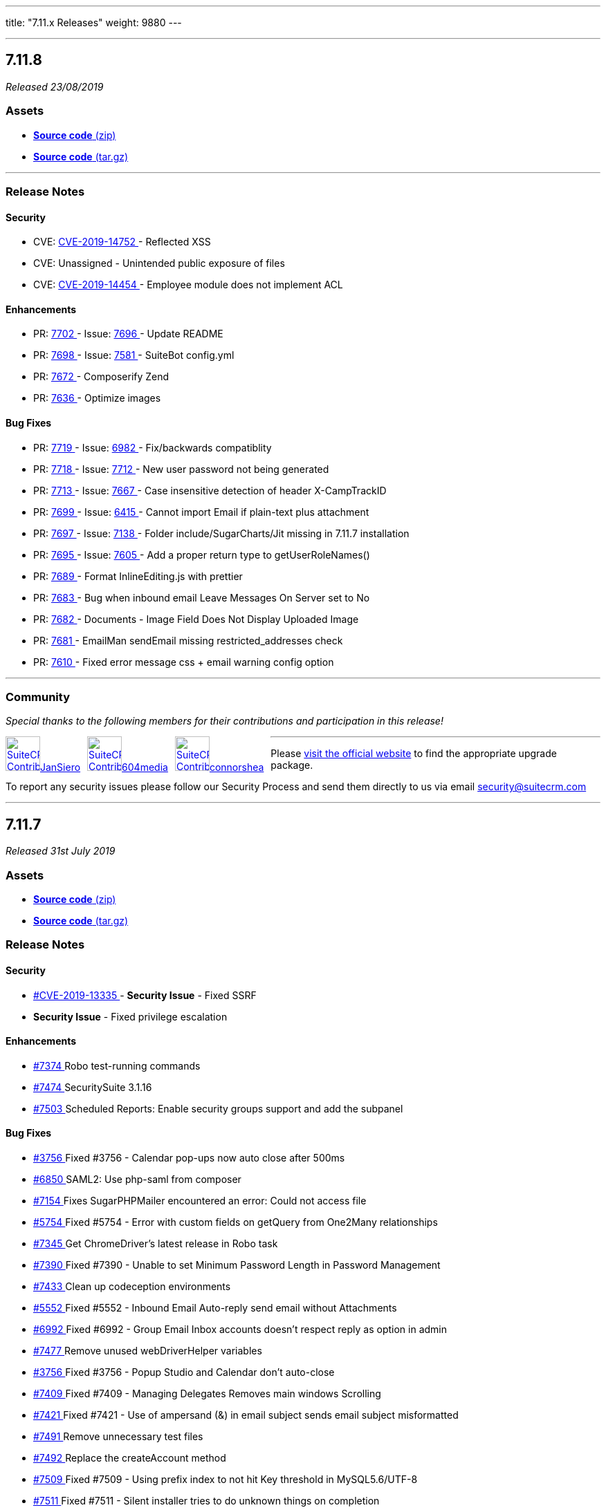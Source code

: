 ---
title: "7.11.x Releases"
weight: 9880
---

:toc:
:toc-title:
:toclevels: 1

:experimental:

'''
== 7.11.8

_Released 23/08/2019_

=== pass:[<i class="fa fa-files-o fa-1x"></i>] Assets

* https://github.com/salesagility/SuiteCRM/archive/v7.11.8.zip[*Source code* (zip)]
* https://github.com/salesagility/SuiteCRM/archive/v7.11.8.tar.gz[*Source code* (tar.gz)]

'''

===  pass:[<i class="fa fa-check fa-1x"></i>] Release Notes

==== pass:[<i class="fa fa-lock fa-1x"></i>] Security

* CVE: https://cve.mitre.org/cgi-bin/cvename.cgi?name=CVE-2019-14752[CVE-2019-14752 ] - Reflected XSS
* CVE: Unassigned - Unintended public exposure of files
* CVE: https://cve.mitre.org/cgi-bin/cvename.cgi?name=CVE-2019-14454[CVE-2019-14454 ] - Employee module does not implement ACL
[discrete]

==== pass:[<i class="fa fa-star-o fa-1x"></i>] Enhancements

* PR: https://github.com/salesagility/SuiteCRM/pull/7702[7702 ] - Issue: https://github.com/salesagility/SuiteCRM/issues/7696[7696 ] - Update README
* PR: https://github.com/salesagility/SuiteCRM/pull/7698[7698 ] - Issue: https://github.com/salesagility/SuiteCRM/issues/7581[7581 ] - SuiteBot config.yml
* PR: https://github.com/salesagility/SuiteCRM/pull/7672[7672 ] - Composerify Zend
* PR: https://github.com/salesagility/SuiteCRM/pull/7636[7636 ] - Optimize images
[discrete]

==== pass:[<i class="fa fa-bug fa-1x"></i>] Bug Fixes

* PR: https://github.com/salesagility/SuiteCRM/pull/7719[7719 ] - Issue: https://github.com/salesagility/SuiteCRM/issues/6982[6982 ] - Fix/backwards compatiblity
* PR: https://github.com/salesagility/SuiteCRM/pull/7718[7718 ] - Issue: https://github.com/salesagility/SuiteCRM/issues/7712[7712 ] - New user password not being generated
* PR: https://github.com/salesagility/SuiteCRM/pull/7713[7713 ] - Issue: https://github.com/salesagility/SuiteCRM/issues/7667[7667 ] - Case insensitive detection of header X-CampTrackID
* PR: https://github.com/salesagility/SuiteCRM/pull/7699[7699 ] - Issue: https://github.com/salesagility/SuiteCRM/issues/6415[6415 ] - Cannot import Email if plain-text plus attachment
* PR: https://github.com/salesagility/SuiteCRM/pull/7697[7697 ] - Issue: https://github.com/salesagility/SuiteCRM/issues/7138[7138 ] - Folder include/SugarCharts/Jit missing in 7.11.7 installation
* PR: https://github.com/salesagility/SuiteCRM/pull/7695[7695 ] - Issue: https://github.com/salesagility/SuiteCRM/issues/7605[7605 ] - Add a proper return type to getUserRoleNames()
* PR: https://github.com/salesagility/SuiteCRM/pull/7689[7689 ] - Format InlineEditing.js with prettier
* PR: https://github.com/salesagility/SuiteCRM/pull/7683[7683 ] - Bug when inbound email Leave Messages On Server set to No
* PR: https://github.com/salesagility/SuiteCRM/pull/7682[7682 ] - Documents - Image Field Does Not Display Uploaded Image
* PR: https://github.com/salesagility/SuiteCRM/pull/7681[7681 ] - EmailMan sendEmail missing restricted_addresses check
* PR: https://github.com/salesagility/SuiteCRM/pull/7610[7610 ] - Fixed error message css + email warning config option
[discrete]

'''
=== pass:[<i class="fa fa-heart fa-1x"></i>] Community

_Special thanks to the following members for their contributions and participation in this release!_

pass:[<div style="float:left; margin-right:10px;"><a href="https://github.com/JanSiero.png" data-featherlight="image"><img src="https://github.com/JanSiero.png" alt="SuiteCRM Contributor" style="margin:0px;" width="50" height="50"></a><a href="https://github.com/JanSiero" class="highlight">JanSiero</a></div>]

pass:[<div style="float:left; margin-right:10px;"><a href="https://github.com/604media.png" data-featherlight="image"><img src="https://github.com/604media.png" alt="SuiteCRM Contributor" style="margin:0px;" width="50" height="50"></a><a href="https://github.com/604media" class="highlight">604media</a></div>]

pass:[<div style="float:left; margin-right:10px;"><a href="https://github.com/connorshea.png" data-featherlight="image"><img src="https://github.com/connorshea.png" alt="SuiteCRM Contributor" style="margin:0px;" width="50" height="50"></a><a href="https://github.com/connorshea" class="highlight">connorshea</a></div>]

'''

Please https://suitecrm.com/download[visit the official website] to find the appropriate upgrade package.

To report any security issues please follow our Security Process and send them directly to us via email security@suitecrm.com

'''

== 7.11.7

_Released 31st July 2019_

=== pass:[<i class="fa fa-files-o fa-1x"></i>] Assets

* https://github.com/salesagility/SuiteCRM/archive/v7.11.7.zip[*Source code* (zip)]
* https://github.com/salesagility/SuiteCRM/archive/v7.11.7.tar.gz[*Source code* (tar.gz)]

===  pass:[<i class="fa fa-check fa-1x"></i>] Release Notes

==== pass:[<i class="fa fa-lock fa-1x"></i>] Security

[discrete]

* https://cve.mitre.org/cgi-bin/cvename.cgi?name=CVE-2019-13335[#CVE-2019-13335 ] - *Security Issue* - Fixed SSRF
* *Security Issue* - Fixed privilege escalation

==== pass:[<i class="fa fa-star-o fa-1x"></i>] Enhancements 

* https://github.com/salesagility/SuiteCRM/pull/7374[#7374 ] Robo test-running commands
* https://github.com/salesagility/SuiteCRM/pull/7474[#7474 ] SecuritySuite 3.1.16
* https://github.com/salesagility/SuiteCRM/pull/7503[#7503 ] Scheduled Reports: Enable security groups support and add the subpanel

==== pass:[<i class="fa fa-bug fa-1x"></i>] Bug Fixes

* https://github.com/salesagility/SuiteCRM/issues/3756[#3756 ] Fixed #3756 - Calendar pop-ups now auto close after 500ms
* https://github.com/salesagility/SuiteCRM/pull/6850[#6850 ] SAML2: Use php-saml from composer
* https://github.com/salesagility/SuiteCRM/pull/7154[#7154 ] Fixes SugarPHPMailer encountered an error: Could not access file
* https://github.com/salesagility/SuiteCRM/issues/5754[#5754 ] Fixed #5754 - Error with custom fields on getQuery from One2Many relationships
* https://github.com/salesagility/SuiteCRM/pull/7345[#7345 ] Get ChromeDriver's latest release in Robo task
* https://github.com/salesagility/SuiteCRM/issues/7390[#7390 ] Fixed #7390 - Unable to set Minimum Password Length in Password Management
* https://github.com/salesagility/SuiteCRM/pull/7433[#7433 ] Clean up codeception environments
* https://github.com/salesagility/SuiteCRM/issues/5552[#5552 ] Fixed #5552 - Inbound Email Auto-reply send email without Attachments
* https://github.com/salesagility/SuiteCRM/issues/6992[#6992 ] Fixed #6992 - Group Email Inbox accounts doesn't respect reply as option in admin
* https://github.com/salesagility/SuiteCRM/pull/7477[#7477 ] Remove unused webDriverHelper variables
* https://github.com/salesagility/SuiteCRM/issues/3756[#3756 ] Fixed #3756 - Popup Studio and Calendar don't auto-close
* https://github.com/salesagility/SuiteCRM/issues/7409[#7409 ] Fixed #7409 - Managing Delegates Removes main windows Scrolling
* https://github.com/salesagility/SuiteCRM/issues/7421[#7421 ] Fixed #7421 - Use of ampersand (&) in email subject sends email subject misformatted
* https://github.com/salesagility/SuiteCRM/pull/7491[#7491 ] Remove unnecessary test files
* https://github.com/salesagility/SuiteCRM/pull/7492[#7492 ] Replace the createAccount method
* https://github.com/salesagility/SuiteCRM/issues/7509[#7509 ] Fixed #7509 - Using prefix index to not hit Key threshold in MySQL5.6/UTF-8
* https://github.com/salesagility/SuiteCRM/issues/7511[#7511 ] Fixed #7511 - Silent installer tries to do unknown things on completion
* https://github.com/salesagility/SuiteCRM/issues/7467[#7467 ] Fixed #7467 - Survey entry-point broken in 7.11.5
* https://github.com/salesagility/SuiteCRM/issues/7267[#7267 ] Fixed #7267 - Database Failure after upgrading to Version 7.11.4
* https://github.com/salesagility/SuiteCRM/issues/7407[#7407 ] Fixed #7407 - "Users may send as themselves" broken - Invalid address: (punyEncode)
* https://github.com/salesagility/SuiteCRM/pull/7520[#7520 ] PSR-2
* https://github.com/salesagility/SuiteCRM/issues/6935[#6935 ] Fixed #6935 - Cookie path is not respected if globally set
* https://github.com/salesagility/SuiteCRM/issues/6470[#6470 ] Fixed #6470 - Email module: Inline image not shown in received/sent email
* https://github.com/salesagility/SuiteCRM/pull/7530[#7530 ] Fix missing function getAssignedEmailsCountForUsers
* https://github.com/salesagility/SuiteCRM/pull/7535[#7535 ] Misc automated testing improvements
* https://github.com/salesagility/SuiteCRM/pull/7536[#7536 ] Cleanup files created by acceptance tests between test runs
* https://github.com/salesagility/SuiteCRM/issues/7304[#7304 ] Fixed #7304 - ListView: Fix selection count for the "Select All" case
* https://github.com/salesagility/SuiteCRM/pull/7541[#7541 ] ListView: Fix the selection count when executing an action without any selection
* https://github.com/salesagility/SuiteCRM/pull/7542[#7542 ] ListView: Fix selection when switch from "select all" to "select page" 
* https://github.com/salesagility/SuiteCRM/pull/7550[#7550 ] SugarWidgetSubPanelEmailLink: Fix missing opt-in ticks after inline editing
* https://github.com/salesagility/SuiteCRM/pull/7553[#7553 ] sugar_3.js: Remove unused send_form_for_emails()
* https://github.com/salesagility/SuiteCRM/issues/7554[#7554 ] Fixed email attachment icon
* https://github.com/salesagility/SuiteCRM/issues/7284[#7284 ] Fixed #7284 - Top of dashlets being cut off by nav bar nd positioning of dashlet pop-up
* https://github.com/salesagility/SuiteCRM/pull/7561[#7561 ] Add a get_current_language() helper function
* https://github.com/salesagility/SuiteCRM/pull/7562[#7562 ] Fix/silent upgrade
* https://github.com/salesagility/SuiteCRM/issues/7547[#7547 ] Fixed #7547 - use correct login image on install.php
* https://github.com/salesagility/SuiteCRM/issues/5190[#5190 ] Fixed #5190 - Attachment in detail view of non imported email doesn't show
* https://github.com/salesagility/SuiteCRM/pull/7565[#7565 ] Add wait to HomeCest so it won't flake
* https://github.com/salesagility/SuiteCRM/issues/7567[#7567 ] Fixed #7567 - Missing Contracts from selection of Related to: field
* https://github.com/salesagility/SuiteCRM/issues/4881[#4881 ] Fixed #4881 - Detail view of no imported email is different as imported + missing time unit + attachments
* https://github.com/salesagility/SuiteCRM/issues/2464[#2464 ] Fixed #2464 - Logo upload function is not working
* https://github.com/salesagility/SuiteCRM/pull/7573[#7573 ] Remove sugar references
* https://github.com/salesagility/SuiteCRM/pull/7582[#7582 ] Fix codecov path
* https://github.com/salesagility/SuiteCRM/issues/7209[#7209 ] Fixed #7209 - Inline Edit alert Even if I dont make a change
* https://github.com/salesagility/SuiteCRM/pull/7588[#7588 ] Fix pagination button class
* https://github.com/salesagility/SuiteCRM/issues/7298[#7298 ] Fixed #7298 - Emails 'Bulk Action' is disabled after upgrade to 7.10.16
* https://github.com/salesagility/SuiteCRM/issues/7594[#7594 ] Fixed #7594 - Remove include/timezone/timezones.php
* https://github.com/salesagility/SuiteCRM/pull/7607[#7607 ] Remove lastView variables from tests
* https://github.com/salesagility/SuiteCRM/issues/7599[#7599 ] Fixed #7599 - Unwanted email generated in case creation & update
* https://github.com/salesagility/SuiteCRM/issues/7608[#7608 ] Fixed #7608 - A non-numeric value encountered at ListViewSubPanel.php
* https://github.com/salesagility/SuiteCRM/pull/7624[#7624 ] Fixed email settings "data error" 
* https://github.com/salesagility/SuiteCRM/issues/6996[#6996 ] Escaped strings issue, breaks "My favorites" filters and perhaps other things
* https://github.com/salesagility/SuiteCRM/pull/7639[#7639 ] Fixed DB failure with activities subpanel

=== pass:[<i class="fa fa-heart fa-1x"></i>] Community

_Special thanks to all members for their contributions and participation in this release!_

pass:[<div style="float:left; margin-right:10px;"><a href="https://github.com/connorshea.png" data-featherlight="image"><img src="https://github.com/connorshea.png" alt="SuiteCRM Contributor" style="margin:0px;" width="50" height="50"></a><a href="https://github.com/connorshea" class="highlight">connorshea</a></div>]

pass:[<div style="float:left;margin-right:10px;"><a href="https://github.com/lazka.png" data-featherlight="image"><img src="https://github.com/lazka.png" alt="SuiteCRM Contributor" style="margin:0px;" width="50" height="50"></a><a href="https://github.com/lazka" class="highlight">lazka</a></div>]

pass:[<div style="float:left;margin-right:10px;"><a href="https://github.com/604media.png" data-featherlight="image"><img src="https://github.com/604media.png" alt="SuiteCRM Contributor" style="margin:0px;" width="50" height="50"></a><a href="https://github.com/604media" class="highlight">604media</a></div>]

pass:[<div style="float:left;margin-right:10px;"><a href="https://github.com/marin-h.png" data-featherlight="image"><img src="https://github.com/marin-h.png" alt="SuiteCRM Contributor" style="margin:0px;" width="50" height="50"></a><a href="https://github.com/marin-h" class="highlight">marin-h</a></div>]

pass:[<div style="float:left;margin-right:10px;"><a href="https://github.com/gody01.png" data-featherlight="image"><img src="https://github.com/gody01.png" alt="SuiteCRM Contributor" style="margin:0px;" width="50" height="50"></a><a href="https://github.com/gody01" class="highlight">gody01</a></div>]

pass:[<div style="float:left;margin-right:10px;"><a href="https://github.com/Abuelodelanada.png" data-featherlight="image"><img src="https://github.com/Abuelodelanada.png" alt="SuiteCRM Contributor" style="margin:0px;" width="50" height="50"></a><a href="https://github.com/Abuelodelanada" class="highlight">Abuelodelanada</a></div>]

pass:[<div style="float:left;margin-right:10px;"><a href="https://github.com/eggsurplus.png" data-featherlight="image"><img src="https://github.com/eggsurplus.png" alt="SuiteCRM Contributor" style="margin:0px;" width="50" height="50"></a><a href="https://github.com/eggsurplus" class="highlight">eggsurplus</a></div>]

pass:[<div style="float:left;margin-right:10px;"><a href="https://github.com/sanchezfauste.png" data-featherlight="image"><img src="https://github.com/sanchezfauste.png" alt="SuiteCRM Contributor" style="margin:0px;" width="50" height="50"></a><a href="https://github.com/sanchezfauste" class="highlight">sanchezfauste</a></div>]

pass:[<div style="float:left;margin-right:10px;"><a href="https://github.com/adriangibanelbtactic.png" data-featherlight="image"><img src="https://github.com/adriangibanelbtactic.png" alt="SuiteCRM Contributor" style="margin:0px;" width="50" height="50"></a><a href="https://github.com/adriangibanelbtactic" class="highlight">adriangibanelbtactic</a></div>]

pass:[<div style="float:clear;margin-right:10px;"><a href="https://github.com/ebogaard.png" data-featherlight="image"><img src="https://github.com/ebogaard.png" alt="SuiteCRM Contributor" style="margin:0px;" width="50" height="50"></a><a href="https://github.com/ebogaard" class="highlight">ebogaard</a></div>]

'''

Please https://suitecrm.com/download[visit the official website] to find the appropriate upgrade.

To report any security issues please follow our Security Process and send them directly to us via email security@suitecrm.com


'''


== 7.11.6

_Released 1st July 2019_

=== Assets

* https://github.com/salesagility/SuiteCRM/archive/v7.11.6.zip[*Source code* (zip)]
* https://github.com/salesagility/SuiteCRM/archive/v7.11.6.tar.gz[*Source code* (tar.gz)]

=== Release Notes

=== Security

* https://github.com/salesagility/SuiteCRM/pull/7439[#7439 ] - Update password hash to use php password_hash by default.

[discrete]

==== Bug Fixes

* https://github.com/salesagility/SuiteCRM/issues/7455[#7455 ] Fixed #7455 - Keep Lead photo when converting to Contact.
* https://github.com/salesagility/SuiteCRM/issues/7249[#7249 ] Fixed #7249 - Admin user cannot edit another user's Mail Accounts.
* https://github.com/salesagility/SuiteCRM/issues/7156[#7156 ] Fixed #7156 - Slow SQL query in include/SugarFolders/SugarFolders.php causing slow emails interface in 7.10.x (and 7.11.x).
* https://github.com/salesagility/SuiteCRM/issues/7402[#7402 ] Fixed #7402 - Popup selects are broken.
* https://github.com/salesagility/SuiteCRM/issues/6866[#6866 ] Fixed #6866 - 7.10.12 Auto Import of Emails not working.
* https://github.com/salesagility/SuiteCRM/issues/3727[#3727 ] Fixed #3727 - IMAP server delete button on DetailView.
* https://github.com/salesagility/SuiteCRM/issues/7319[#7319 ] Fixed #7319 - Activity Stream dashlet "reply" function doesn't appear to do anything.
* https://github.com/salesagility/SuiteCRM/issues/4116[#4116 ] Fixed #4116 - Wrong error_1.csv with multiple imports.
* https://github.com/salesagility/SuiteCRM/issues/7393[#7393 ] Fixed #7393 - Displaying dropdown db value instead of dropdown label in group header in Reports module.
* https://github.com/salesagility/SuiteCRM/issues/7344[#7344 ] Fixed #7344 - Automated Testing improvements.
* https://github.com/salesagility/SuiteCRM/issues/7391[#7391 ] Fixed #7391 - DB Error on audit logging large multi select fields.
* https://github.com/salesagility/SuiteCRM/issues/7107[#7107 ] Fixed #7107 - SQL errors with sql_mode=STRICT_TRANS_TABLES
* https://github.com/salesagility/SuiteCRM/issues/7238[#7238 ] Fixed #7238 - Incorrect user_id saved in users_signatures table when admin updates a signature.
* https://github.com/salesagility/SuiteCRM/issues/7351[#7351 ] Fixed #7351 - Fields last_name and first_name in Users too short.
* https://github.com/salesagility/SuiteCRM/issues/7357[#7357 ] Fixed #7357 - Home module index page loading bad MySugar file location.
* https://github.com/salesagility/SuiteCRM/issues/6379[#6379 ] Fixed #6379 - Unable to GET deleted records through API.
* https://github.com/salesagility/SuiteCRM/issues/6343[#6343 ] Fixed #6343 - installer fails, if posix is not installed on linux systems.
* https://github.com/salesagility/SuiteCRM/issues/7234[#7234 ] Fixed #7234 - Get subpaneldefs.php from custom/modules/MODULE_NAME/metadata.
* https://github.com/salesagility/SuiteCRM/issues/6872[#6872 ] Fixed #6872 - Installation and upgrades files checksums not provided.
* https://github.com/salesagility/SuiteCRM/issues/5173[#5173 ] Fixed #5173 - Email inline editing does not work properly (ver. 7.10-RC-2).
* https://github.com/salesagility/SuiteCRM/issues/2049[#2049 ] Fixed #2049 - 7.7.2 - Calendar Activities are off by 1 day.
* https://github.com/salesagility/SuiteCRM/issues/6140[#6140 ] Fixed #6140 - Switch from league/url to league/uri due to deprecation.
* https://github.com/salesagility/SuiteCRM/issues/6445[#6445 ] Fixed #6445 - Campaigns Wizard - EMail Template "Assigned to" issue.
* https://github.com/salesagility/SuiteCRM/issues/7241[#7241 ] Fixed #7241 - Some files still use the DB global variable.
* https://github.com/salesagility/SuiteCRM/issues/6420[#6420 ] Fixed #6420 - Campaigns: Test-Emails sent out twice.
* https://github.com/salesagility/SuiteCRM/issues/5652[#5652 ] Fixed #5652 - Ending spaces in language strings.
* https://github.com/salesagility/SuiteCRM/issues/6915[#6915 ] Fixed #6915 - File OAuth2Tokens/metadata/editviewdefs.php is Missing.
* https://github.com/salesagility/SuiteCRM/issues/7183[#7183 ] Fixed #7183 - My Cases dashlet searchFields status default values are incorrect.
* https://github.com/salesagility/SuiteCRM/issues/7369[#7369 ] Fixed #7369 - Reports module doesn't have all all formats for displaying date.
* https://github.com/salesagility/SuiteCRM/issues/7370[#7370 ] Fixed #7370 - Reports module timezone date issue.
* https://github.com/salesagility/SuiteCRM/issues/7308[#7308 ] Fixed #7308 - Sub-Theme changes don't always update.
* https://github.com/salesagility/SuiteCRM/issues/6851[#6851 ] Fixed #6851 - The query fails while managing event delegates in MSSQL.
* https://github.com/salesagility/SuiteCRM/issues/6882[#6882 ] Fixed #6882 - Email Address Removed if email is forwarded using outlook.
* https://github.com/salesagility/SuiteCRM/pull/7206[#7206 ] - Add php-cs-fixer to composer.json as a dev dependency.
* https://github.com/salesagility/SuiteCRM/pull/7356[#7356 ] - Configurable elasticsearch host in acceptance test.
* https://github.com/salesagility/SuiteCRM/pull/4198[#4198 ] - fixing a recursion issue on reminders.
* https://github.com/salesagility/SuiteCRM/pull/7297[#7297 ] - Fixed the support forum link.
* https://github.com/salesagility/SuiteCRM/pull/7240[#7240 ] - EmailTemplates: Improve image url replacement.
* https://github.com/salesagility/SuiteCRM/pull/7341[#7341 ] - Fix zero padding issue with openssl decryption.
* https://github.com/salesagility/SuiteCRM/pull/7329[#7329 ] - StateChecker: Don't save hash debug traces.
* https://github.com/salesagility/SuiteCRM/pull/7253[#7253 ] - Fixed issue with undecoded subjects coming from Emails DetailView.
* https://github.com/salesagility/SuiteCRM/pull/7381[#7381 ] - tests: change the test config default date format to match the unit tests.
* https://github.com/salesagility/SuiteCRM/pull/7410[#7410 ] - StateChecker: disable save_traces by default.
* https://github.com/salesagility/SuiteCRM/pull/7418[#7418 ] - Remove repetitive instance URL visits from tests.
* https://github.com/salesagility/SuiteCRM/pull/7389[#7389 ] - Avoid caching incomplete beans in during SugarBean->fill_in_relationship_fields.
* https://github.com/salesagility/SuiteCRM/pull/7436[#7436 ] - Simplify the acceptance and install suite configs.
* https://github.com/salesagility/SuiteCRM/pull/7444[#7444 ] - IMAP StateSaver test fix
* https://github.com/salesagility/SuiteCRM/pull/7453[#7453 ] - Cache Composer files in Travis. (hotfix-7.10.x PR).
* https://github.com/salesagility/SuiteCRM/pull/7451[#7451 ] - Add composer validate job in Travis.
* https://github.com/salesagility/SuiteCRM/pull/7449[#7449 ] - Remove some incomplete tests and miscellaneous formatting fixes for the unit test suite
* https://github.com/salesagility/SuiteCRM/pull/7442[#7442 ] - Replace most instances of $I->wait(n) with waitForX.
* https://github.com/salesagility/SuiteCRM/pull/7437[#7437 ] - Remove wait from Codeception Travis env
* https://github.com/salesagility/SuiteCRM/pull/7452[#7452 ] - Disable stopOnFailure and stopOnError in PHPUnit config.

'''

Please https://suitecrm.com/download[visit the official website] to find the appropriate upgrade.

To report any security issues please follow our Security Process and send them directly to us via email security@suitecrm.com


'''

== 7.11.5

_Released 3rd June 2019_

=== Assets

* https://github.com/salesagility/SuiteCRM/archive/v7.11.5.zip[*Source code* (zip)]
* https://github.com/salesagility/SuiteCRM/archive/v7.11.5.tar.gz[*Source code* (tar.gz)]

=== Release Notes


==== Security
* https://cve.mitre.org/cgi-bin/cvename.cgi?name=CVE-2019-12601[#CVE-2019-12601 ] - *Security Issue* - Fix possible SQL Injection: InboundEmail.php
* https://cve.mitre.org/cgi-bin/cvename.cgi?name=CVE-2019-12600[#CVE-2019-12600 ] - *Security Issue* - Fix possible SQL Injection: reassignUserRecords.php
* https://cve.mitre.org/cgi-bin/cvename.cgi?name=CVE-2019-12598[#CVE-2019-12598 ] - *Security Issue* - Fix possible SQL injection
* https://cve.mitre.org/cgi-bin/cvename.cgi?name=CVE-2019-12599[#CVE-2019-12599 ] - *Security Issue* - Survey module: Inputs are not sanitized (security issue)

==== Bug Fixes
* https://github.com/salesagility/SuiteCRM/issues/6882[#6882 ] Fixed #6882 - Email Address Removed if email is forwarded using outlook.
* https://github.com/salesagility/SuiteCRM/issues/6851[#6851 ] Fixed #6851 - The query fails while managing event delegates in MSSQL.
* https://github.com/salesagility/SuiteCRM/issues/7133[#7133 ] Fixed #7133 - Changes in Studio do not make an override file.
* https://github.com/salesagility/SuiteCRM/issues/6445[#6445 ] Fixed #6445 - Campaigns Wizard - EMail Template "Assigned to" issue.
* https://github.com/salesagility/SuiteCRM/issues/7241[#7241 ] Fixed #7241 - Some files still use the DB global variable.
* https://github.com/salesagility/SuiteCRM/issues/7310[#7310 ] Fixed #7310 - 7.10.x-hotfix CI is failing.
* https://github.com/salesagility/SuiteCRM/issues/7174[#7174 ] Fixed #7174 - /Api/V8 needs the ability to return a list of modules.
* https://github.com/salesagility/SuiteCRM/issues/7175[#7175 ] Fixed #7175 - /Api/V8 needs the ability to a list of module's fields.
* https://github.com/salesagility/SuiteCRM/issues/6420[#6420 ] Fixed #6420 - Campaigns: Test-Emails sent out twice.
* https://github.com/salesagility/SuiteCRM/issues/5652[#5652 ] Fixed #5652 - Ending spaces in language strings.
* https://github.com/salesagility/SuiteCRM/issues/6915[#6915 ] Fixed #6915 - File OAuth2Tokens/metadata/editviewdefs.php is Missing.
* https://github.com/salesagility/SuiteCRM/issues/7250[#7250 ] Fixed #7250 - Notices in ListViews.
* https://github.com/salesagility/SuiteCRM/issues/7183[#7183 ] Fixed #7183 - My Cases dashlet searchFields status default values are incorrect.
* https://github.com/salesagility/SuiteCRM/issues/7288[#7288 ] Fixed #7288 - Field name in Campaigns is too short.
* https://github.com/salesagility/SuiteCRM/issues/7271[#7271 ] Fixed #7271 - Email Template selection in email module is not working for 7.10.16.
* https://github.com/salesagility/SuiteCRM/issues/7291[#7291 ] Fixed #7291 - Field name in ProspectLists is too short.
* https://github.com/salesagility/SuiteCRM/issues/7268[#7268 ] Fixed #7268 - Fatal Error with PHP7.3 with LoggerManager.php.
* https://github.com/salesagility/SuiteCRM/issues/6504[#6504 ] Fixed #6504 - Multiple bounce handling problems.
* https://github.com/salesagility/SuiteCRM/pull/7173[#7173 ] - Fix V8 API authorization header passing with apache+php-fpm.
* https://github.com/salesagility/SuiteCRM/pull/7263[#7263 ] - Travis due date fix.
* https://github.com/salesagility/SuiteCRM/pull/7273[#7273 ] - install.php: Syntax error upload logo.
* https://github.com/salesagility/SuiteCRM/pull/7290[#7290 ] - RFC: travis-ci: add a job for PHP 7.3.
* https://github.com/salesagility/SuiteCRM/pull/7297[#7297 ] - Fix support forum link.
* https://github.com/salesagility/SuiteCRM/pull/7240[#7240 ] - EmailTemplates: Improve image url replacement.
* https://github.com/salesagility/SuiteCRM/pull/4198[#4198 ] - fixing a recursion issue on reminders.


Please https://suitecrm.com/download[visit the official website] to find the appropriate upgrade.

To report any security issues please follow our Security Process and send them directly to us via email security@suitecrm.com

'''

== 7.11.4

_Released 30th April 2019_

=== Assets

* https://github.com/salesagility/SuiteCRM/archive/v7.11.4.zip[*Source code* (zip)]
* https://github.com/salesagility/SuiteCRM/archive/v7.11.4.tar.gz[*Source code* (tar.gz)]

=== Release Notes


==== Security
* *Security Issue* - Fixed SQL injection
* *Security Issue* - Fixed XSS vulnerability
* *Security Issue* - Fixed Oauth2 access control issue


==== Bug Fixes

* https://github.com/salesagility/SuiteCRM/issues/7188[#7188 ] Fixed #7188 -  ACL doesn't work on JSON API V8.
* https://github.com/salesagility/SuiteCRM/issues/6829[#6829 ] Fixed #6829 - Cache composer packages on Travis CI.
* https://github.com/salesagility/SuiteCRM/issues/6540[#6540 ] Fixed #6540 - [language] Hard coded messages in Elasticsearch.
* https://github.com/salesagility/SuiteCRM/issues/6126[#6126 ] Fixed #6126 - If field value contains single quote, on each save CRM will treat this field as a changed.
* https://github.com/salesagility/SuiteCRM/issues/5724[#5724 ] Fixed #5724 - Map Area - Import Option Fails : An Error has occurred.
* https://github.com/salesagility/SuiteCRM/issues/7221[#7221 ] Fixed #7221 - stdClass::$message_id undefinded for IMAP.
* https://github.com/salesagility/SuiteCRM/issues/7220[#7220 ] Fixed #7220 - Description/note fields in the contract line items formats the numeric values as currency.
* https://github.com/salesagility/SuiteCRM/issues/6480[#6480 ] Fixed #6480 - REST API - Prevent "Too few arguments to function SugarWebServiceImplv4" after API call.
* https://github.com/salesagility/SuiteCRM/issues/7080[#7080 ] Fixed #7080 - API returns wrong module string address for email addresses.
* https://github.com/salesagility/SuiteCRM/issues/7221[#7221 ] Fixed #7221 - stdClass::$message_id undefinded for IMAP.
* https://github.com/salesagility/SuiteCRM/issues/4661[#4661 ] Fixed #4661 - Ability to create / edit object's "Created By" "Date Created" using API.
* https://github.com/salesagility/SuiteCRM/issues/6483[#6483 ] Fixed #6483 - V8 API Doesn't popuplate created_by and modified_user_id.
* https://github.com/salesagility/SuiteCRM/issues/7188[#7188 ] Fixed #7188 - ACL doesn't work on JSON API V8.
* https://github.com/salesagility/SuiteCRM/issues/6480[#6480 ] Fixed #6480 - REST API - Prevent "Too few arguments to function SugarWebServiceImplv4" after API call.
* https://github.com/salesagility/SuiteCRM/issues/6483[#6483 ] Fixed #6483 - V8 API Doesn't popuplate created_by and modified_user_id.
* https://github.com/salesagility/SuiteCRM/issues/6864[#6864 ] Fixed #6864 - API - overzealous method visibility.
* https://github.com/salesagility/SuiteCRM/issues/6037[#6037 ] Fixed #6037 - AOR Reports - Issue with related records in reports.
* https://github.com/salesagility/SuiteCRM/issues/7162[#7162 ] Fixed #7162 - Popup select All records btn hidden in SuiteCRM 7.11.x.
* https://github.com/salesagility/SuiteCRM/issues/7166[#7166 ] Fixed #7166 -  Upgrad to 7.11.3 version email body is empty.
* https://github.com/salesagility/SuiteCRM/issues/5746[#5746 ] Fixed #5746 - Unable to order results descending on get_relationships API method .
* https://github.com/salesagility/SuiteCRM/issues/6455[#6455 ] Fixed #6455 - The V8 API does not allow filtering by custom fields.
* https://github.com/salesagility/SuiteCRM/issues/7189[#7189 ] Fixed #7189 - Fatal error when loading custom views.
* https://github.com/salesagility/SuiteCRM/issues/7207[#7207 ] Fixed #7207 - Get Menu.php from custom/modules/MODULE_NAME/.
* https://github.com/salesagility/SuiteCRM/issues/7095[#7095 ] Fixed #7095 - Api relationship links are missing the /Api and start with /V8 .
* https://github.com/salesagility/SuiteCRM/issues/6950[#6950 ] Fixed #6950 - We should have a way to add composer dependencies safe-upgrade.
* https://github.com/salesagility/SuiteCRM/issues/49[#49 ] Fixed #49 -  Support pthreads.
* https://github.com/salesagility/SuiteCRM/issues/6761[#6761 ] Fixed #6761 -  Api/V8 - Unable to Delete (unlink) relationships.
* https://github.com/salesagility/SuiteCRM/pull/48[#48 ] - Browser title not correct for custom modules.
* https://github.com/salesagility/SuiteCRM/pull/46[#46 ] - Spanish reminders added to notify template.
* https://github.com/salesagility/SuiteCRM/pull/7147[#7147 ] - Api - fix relate fields not populating on get_list.
* https://github.com/salesagility/SuiteCRM/pull/6744[#6744 ] - Fix emails losing confirmed opt-in when converting a lead to a contact.
* https://github.com/salesagility/SuiteCRM/pull/6680[#6680 ] - Change default view on template to avoid date created/modified issues.
* https://github.com/salesagility/SuiteCRM/pull/7214[#7214 ] - Fixed DeleteRelationshipParams typo.
* https://github.com/salesagility/SuiteCRM/pull/7213[#7213 ] - Fixed relationship links url.
* https://github.com/salesagility/SuiteCRM/pull/7229[#7229 ] - Remove hardcoded encryption key.
* https://github.com/salesagility/SuiteCRM/pull/7176[#7176 ] - Remove codecov patch status.
* https://github.com/salesagility/SuiteCRM/pull/7217[#7217 ] - Fix AOS_Product_Categories test name.

Users of ALL previous 7.11.x releases are advised to Upgrade to 7.11.4 as soon as possible.

Please https://suitecrm.com/download[visit the official website] to find the appropriate upgrade.
To report any security issues please follow our Security Process and send them directly to us via email security@suitecrm.com

== 7.11.3

_Released 28th Mar 2019_

=== Assets

* https://github.com/salesagility/SuiteCRM/archive/v7.11.3.zip[*Source code* (zip)]
* https://github.com/salesagility/SuiteCRM/archive/v7.11.3.tar.gz[*Source code* (tar.gz)]

=== Release Notes


==== Security
* https://cve.mitre.org/cgi-bin/cvename.cgi?name=CVE-2019-6506[#CVE-2019-6506 ]*Security Issue* - Fixed SQL injection


==== Enhancements

* https://github.com/salesagility/SuiteCRM/pull/6806[#6806 ] WYSIWYG Field type core contribution.
* https://github.com/salesagility/SuiteCRM/issues/6710[#6710 ] Performing an upgrade from the CLI.
* https://github.com/salesagility/SuiteCRM/pull/6823[#6823 ] UI change: Displaying proper popup of list of PDF Templates

==== Bug Fixes

* https://github.com/salesagility/SuiteCRM/pull/7101[#7101 ] Fix (little) v8 API for v7.10.10+
* https://github.com/salesagility/SuiteCRM/pull/7099[#7099 ] Fix/mssql folder support
* https://github.com/salesagility/SuiteCRM/pull/7091[#7091 ] Fix obscured milestone radio buttons in Project Templates
* https://github.com/salesagility/SuiteCRM/pull/7075[#7075 ] Fixed missing curly brace in SoapPortalUser.php.
* https://github.com/salesagility/SuiteCRM/issues/6921[#6921 ] Fixed #6921 - Verbose logs for popErrorLevel
* https://github.com/salesagility/SuiteCRM/pull/7049[#7049 ] Give cookie a default value to stop from throwing notices.
* https://github.com/salesagility/SuiteCRM/issues/6978[#6978 ] Fixed #6998 - cron.php fails because there is no check whether ElasticSearch is enabled
* https://github.com/salesagility/SuiteCRM/issues/6978[#6978 ] Fixed #6978 - Hosting company is blocking ports because of YamlRunnerTest.php
* https://github.com/salesagility/SuiteCRM/issues/6985[#6985 ] Fixed #6985 - Exception on Repair/Quick Repair and Rebuild
* https://github.com/salesagility/SuiteCRM/issues/6755[#6755 ] Fixed #6755 - Adding setFooter('{PAGENO}') to the PDF
* https://github.com/salesagility/SuiteCRM/pull/7044[#7044 ] Fixed Content-Type header missing in some cases for the getImage entry point.
* https://github.com/salesagility/SuiteCRM/pull/6733[#6733 ] Fixed - AOR Reports: Add a security groups subpanel.
* https://github.com/salesagility/SuiteCRM/pull/7034[#7034 ] Fixed - Removed sugar reference.
* https://github.com/salesagility/SuiteCRM/issues/6729[#6729 ] Fixed #6729 - Email Style Issue - Black screen.
* https://github.com/salesagility/SuiteCRM/pull/6822[#6822 ] Fixed - Now using secure cookies when appropriate.
* https://github.com/salesagility/SuiteCRM/issues/7084[#7084 ] Fixed #7084 - Fix Error in SearchForm2.php when having a function in field definition.
* https://github.com/salesagility/SuiteCRM/pull/7045[#7045 ] Fixed - EmailTemplates: Only show subpanels in the DetailView.
* https://github.com/salesagility/SuiteCRM/pull/7060[#7060 ] Fixed - warnings in log.
* https://github.com/salesagility/SuiteCRM/issues/7067[#7067 ] Fixed #7067 - InLine Date Edit bug - Call to a member function format() on boolean.
* https://github.com/salesagility/SuiteCRM/pull/7064[#7064 ] Fixed - Use the provided method to make sure the index exists.
* https://github.com/salesagility/SuiteCRM/issues/551[#551 ] Fixed #551 - add functionality to save new labels for relationships.
* https://github.com/salesagility/SuiteCRM/pull/6942[#6942 ] Fixed - issue with tab panel and quick create form.
* https://github.com/salesagility/SuiteCRM/issues/5497[#5497 ] Fixed #5497 - Reports: Hide inaccessible modules in the reports editor.
* https://github.com/salesagility/SuiteCRM/pull/7082[#7082 ] Fixed - EmailTemplates: Fix undefined property error when creating a new template.
* https://github.com/salesagility/SuiteCRM/pull/7035[#7035 ] Fixed - Increase minimum recommended memory to 64Mb (for 7.10.x).
* https://github.com/salesagility/SuiteCRM/issues/3592[#3592 ]  Fixed #3592 - Problems with quotations.
* https://github.com/salesagility/SuiteCRM/issues/675[#675 ] Fixed #675 - Suitecrm 7.3.2 Calendar entries are not displayed.
* https://github.com/salesagility/SuiteCRM/pull/7012[#7012 ] Fixed - Codecov threshold.
* https://github.com/salesagility/SuiteCRM/issues/6844[#6844 ] Fixed #6844 - Reduce travis output - DotReporter.
* https://github.com/salesagility/SuiteCRM/issues/6185[#6185 ] Fixed #6185 - Top menu mouse out does not close sub.
* https://github.com/salesagility/SuiteCRM/issues/5662[#5662 ] Fixed #5662 - EmailTemplate: Fix images URLs not being converted with mozaik.
* https://github.com/salesagility/SuiteCRM/pull/7043[#7043 ] Fixed - Random unittest error in SugarControllerTest.
* https://github.com/salesagility/SuiteCRM/pull/7041[#7041 ] Fixed - Any Phone search on Contacts module added missing field phone_home on SearchFields.
* https://github.com/salesagility/SuiteCRM/issues/7032[#7032 ] Fixed #7032 - Add setLevelMapping method.
* https://github.com/salesagility/SuiteCRM/pull/7004[#7004 ] Fixed - PDF templates from setting no value when 0.00 is entered.
* https://github.com/salesagility/SuiteCRM/pull/7008[#7008 ] Fixed - Remove Robofile.php + Update composer.lock.
* https://github.com/salesagility/SuiteCRM/pull/7021[#7021 ] Fixed - link to testing documentation. [ci-skip].
* https://github.com/salesagility/SuiteCRM/issues/5706[#5706 ] Fixed #5706 - 7.10.4 - Checkboxes are missing in downloaded PDF from Reports.
* https://github.com/salesagility/SuiteCRM/issues/2531[#2531 ] Fixed #2531 - 7.10.4 - Report Writer - Boolean Field will not export to CSV
* https://github.com/salesagility/SuiteCRM/issues/6936[#6936 ] Fixed #6936 - Global link Employees always reset list query.
* https://github.com/salesagility/SuiteCRM/pull/5985[#5985 ] Fixed - unified search "no results" page.
* https://github.com/salesagility/SuiteCRM/pull/6815[#6815 ] Fixed - unittests: Fixes for PHP 7.3.
* https://github.com/salesagility/SuiteCRM/issues/7051[#7051 ] Fixed #7051 - Changed a limit of 2.147.483 seconds for autoRefresh.
* https://github.com/salesagility/SuiteCRM/issues/7054[#7054 ] Fixed #7054 - Email body blank when sent as plaintext only.
* https://github.com/salesagility/SuiteCRM/issues/7025[#7025 ] Fixed #7025 - Sent date for emails in History View Summary is incorrect.
* https://github.com/salesagility/SuiteCRM/pull/6860[#6860 ] Fixed - Reports: Hides inaccessible modules in the reports editor.
* https://github.com/salesagility/SuiteCRM/issues/5967[#5967 ] Fixed #5967 - AOR Reports - incorrect calculation for date quarter periods.



'''

Users of ALL previous 7.11.x releases are advised to Upgrade to 7.11.3 as soon as possible.

Please https://suitecrm.com/download[visit the official website] to find the appropriate upgrade.

To report any security issues please follow our Security Process and send them directly to us via email security@suitecrm.com


'''

== 7.11.2


_Released 19th Feb 2019_

=== Assets

* https://github.com/salesagility/SuiteCRM/archive/v7.11.2.zip[*Source code* (zip)]
* https://github.com/salesagility/SuiteCRM/archive/v7.11.2.tar.gz[*Source code* (tar.gz)]

=== Release Notes



==== Enhancements

* https://github.com/salesagility/SuiteCRM/pull/6186[#6186] Feature/robo coding standards

==== Bug Fixes

* https://github.com/salesagility/SuiteCRM/issues/4361[#4361 ] Fixed #4361 Use Parameter $imageJSONEncode if returning sprites
* https://github.com/salesagility/SuiteCRM/issues/6832[#6832 ] Fixed #6832 - Project Coding Standards being ignored
* https://github.com/salesagility/SuiteCRM/pull/6867[#6867 ] Confirm opt-in fix
* https://github.com/salesagility/SuiteCRM/issues/6870[#6870 ] Fixed #6870 - Composer deprecation warning
* https://github.com/salesagility/SuiteCRM/issues/6796[#6796 ] Fixed #6796 duplicated code and broken braces introduced in a previous merge
* https://github.com/salesagility/SuiteCRM/pull/6886[#6886 ] Fix/php lint
* https://github.com/salesagility/SuiteCRM/pull/6894[#6894 ] Duplicate: Reports: Fix "One of" operator for multi select fields
* https://github.com/salesagility/SuiteCRM/issues/6904[#6904 ] Fixed #6904 - In Campaign view status page, row is out of box
* https://github.com/salesagility/SuiteCRM/issues/6916[#6916 ] Fixed #6916 - 7.11.1 Fatal: Object of class EmailAddress could not be converted to string
* https://github.com/salesagility/SuiteCRM/issues/6036[#6036 ] Fixed #6036 - Reports entering a date parameter with Period operator
* https://github.com/salesagility/SuiteCRM/issues/6298[#6298 ] Fixed #6298 - Pagination not working on list views
* https://github.com/salesagility/SuiteCRM/issues/6932[#6932 ] Fixed #6932 - 7.11.1: Newer version of PHPMailer is not compatible with Email:email2Send method
* https://github.com/salesagility/SuiteCRM/issues/6778[#6778 ] Fixed #6778 - Role Management - Header change doesn't update entire colum
* https://github.com/salesagility/SuiteCRM/issues/2117[#2117 ] Fixed #2117 - Redundant More Button in SuiteP
* https://github.com/salesagility/SuiteCRM/issues/6865[#6865 ] Fixed #6865 - Move consolidation/robo to "require" in composer
* https://github.com/salesagility/SuiteCRM/issues/6865[#6865 ] Fixed #6419 - Reserved mssql keyword in query, crash business hours module
* https://github.com/salesagility/SuiteCRM/issues/6966[#6966 ] Fixed #6966 - Email to field wrong UFT-8 encoding
* https://github.com/salesagility/SuiteCRM/pull/6955[#6955 ] Fix missing quotes typo

Please https://suitecrm.com/download[visit the official website] to find the appropriate upgrade.

To report any security issues please follow our Security Process and send them directly to us via email security@suitecrm.com

'''

== 7.11.1

_Released 31st Jan 2019_

=== Assets

* https://github.com/salesagility/SuiteCRM/archive/v7.11.1.zip[*Source code* (zip)]
* https://github.com/salesagility/SuiteCRM/archive/v7.11.1.tar.gz[*Source code* (tar.gz)]

=== Release Notes


==== Bug Fixes

===== Emails

* https://github.com/salesagility/SuiteCRM/issues/6810[#6810 ] Resolved issue with email config within campaign wizard.
* https://github.com/salesagility/SuiteCRM/issues/6785[#6785 ] Resolved issue with system not sending attahcments.
* https://github.com/salesagility/SuiteCRM/issues/6767[#6767 ] Resolved Email view when using non default folders.
* https://github.com/salesagility/SuiteCRM/issues/6766[#6766 ] The SMTP Port saved as a string instead of int.
* https://github.com/salesagility/SuiteCRM/issues/6484[#6484 ] Inseting images from local disk rendered and saved within email templates.
* https://github.com/salesagility/SuiteCRM/issues/5961[#5961] Resolved saving attachments in the Email template editor.


'''

===== Miscellaneous

* https://github.com/salesagility/SuiteCRM/issues/6787[#6787 ] Resolves critial issue when a new user being created the password wasn't being saved.
* https://github.com/salesagility/SuiteCRM/issues/6786[#6786 ] No longer display "%20" instead of a space when in dropdown editor
* https://github.com/salesagility/SuiteCRM/issues/6468[#6468 ] Fixed possibility of NULL value breaking module builder templates
* https://github.com/salesagility/SuiteCRM/issues/6758[#6758 ] Removed duplication language strings.
* https://github.com/salesagility/SuiteCRM/issues/6140[#6140 ] Replaced league/url league/uri
* https://github.com/salesagility/SuiteCRM/issues/6516[#6516 ] Fillers now stay as saved in Gridlayout
* https://github.com/salesagility/SuiteCRM/issues/532[#532 ] here is now an edit/remove in the projects subpanel
* https://github.com/salesagility/SuiteCRM/pull/6453[#6453 ] LDAP fix.
* https://github.com/salesagility/SuiteCRM/pull/6743[#6743 ] Add email account name to the inbox button
'''

===== Developer

* https://github.com/salesagility/SuiteCRM/issues/6759[#6759 ] No longer deletes composer.lock on travis.
* https://github.com/salesagility/SuiteCRM/pull/6764[#6764 ] Travis Fix.


'''


Please https://suitecrm.com/download[visit the official website] to find the appropriate upgrade.

To report any security issues please follow our Security Process and send them directly to us
via email security@suitecrm.com.


'''


=== Release Stats

{{% notice note %}}
In total, we have merged  *12 Pull Requests* with *3* of these from Community contributions!
{{% /notice %}}


Please https://suitecrm.com/download[visit the official website] to find the appropriate upgrade.

To report any security issues please follow our Security Process and send them directly to us
via email security@suitecrm.com.

'''

== 7.11.0

_Released 14th Jan 2019_

=== Assets

* https://github.com/salesagility/SuiteCRM/archive/v7.11.0.zip[*Source code* (zip)]
* https://github.com/salesagility/SuiteCRM/archive/v7.11.0.tar.gz[*Source code* (tar.gz)]

=== Release Notes

==== Enhancements

===== Google Calendar Synchronisation

Users can authenticate using their Google login and synchronise their Meetings between a Google calendar – these include updates, reminders, and invitees.

* https://github.com/salesagility/SuiteCRM/issues/6043[#6146] Synchronise SuiteCRM with Google Calendar


===== Elasticsearch

Elasticsearch is an open-source, broadly-distributable, readily-scalable, enterprise-grade RESTful search engine. It provides a highly flexible solution to centrally store and index your data that can be accessed extremely quickly via its API. By including Elasticsearch as a core search engine integration SuiteCRM can now provide users a faster and better scalable way to perform full text searches via Global Search on larger data volumes than before.

* https://github.com/salesagility/SuiteCRM/pull/6222[#6222] Global search with Elasticsearch integration


* https://github.com/salesagility/SuiteCRM/pull/1348[#1348 ] Added new 'Copy emails from WorkFlow Module' option to Workflow's 'Create Record' action

This allows the user to copy a record's email addresses using the workflow module actions to the newly created record if the option is checked.


* https://github.com/salesagility/SuiteCRM/pull/6533[#6533 ] Adding the ability to set subpanels to display as flat buttons via layoutdefs

[source,php]
----
$layout_defs['Leads']['subpanel_setup']['history']['flat'] = 1
----

* https://github.com/salesagility/SuiteCRM/pull/6493[#6493 ] Developers have the ability to extend the Favourites and Tracker functionality in SugarView

* https://github.com/salesagility/SuiteCRM/pull/3008[#3008 ] Developers have the ability to inject module vardefs or custom data into the DOM to utilise in complex JS functionality.

[source,php]
----
$data = $this->getVardefsData('Accounts');
$this->addDomJS($data, 'vardefs');
----

==== Bug Fixes


===== Emails

* https://github.com/salesagility/SuiteCRM/pull/6734[#6734] 	Resolved the bug where users were unable to navigate using the tab order
* https://github.com/salesagility/SuiteCRM/pull/6590[#6590 ] 	Insert images in Email Templates with tinyMCE
* https://github.com/salesagility/SuiteCRM/issues/4046[#4046 ] 	Fixed #4046 - 7.9.4 - imported emails are not auto related to related records when you reply to/reply to all/ forward them
* https://github.com/salesagility/SuiteCRM/issues/6402[#6402 ] 	Fixed #6402 - Resolved mass update of Users for Email Client.
* https://github.com/salesagility/SuiteCRM/issues/6351[#6351 ] 	Fixed #6351 - Now only sends one email when using activities subpanel as intended
* https://github.com/salesagility/SuiteCRM/issues/6485[#6485 ] 	Fixed #6485 - Resolves opt-in tick for external email clients
* https://github.com/salesagility/SuiteCRM/issues/6487[#6487 ] 	Fixed #6487 - Resolves the DB time shown for related email addresses in reports module
* https://github.com/salesagility/SuiteCRM/issues/6472[#6472 ] 	Fixed #6472 - Resolved wrong sized image for email templates in the campaign wizard
* https://github.com/salesagility/SuiteCRM/issues/5420[#5420 ] 	Date_sent filled correctly, Drafts will send and Layout fixed.
* https://github.com/salesagility/SuiteCRM/issues/4999[#4999 ] 	Fixed #4999 - Resolved sent emails now appear in the sent folder.
* https://github.com/salesagility/SuiteCRM/issues/6611[#6611 ] 	Fixed #6611 - Resolved Email Template now displays in List View correctly
* https://github.com/salesagility/SuiteCRM/pull/6713[#6713 ] 	Fix email related to when importing an email


---

===== Miscellaneous

* https://github.com/salesagility/SuiteCRM/issues/3763[#3763] 	Fixed #3763 - Resolved the bug that stopped users to navigate using tab order
* https://github.com/salesagility/SuiteCRM/issues/717[#717] 	Fixed #717 - Corrects Field Indention on Detailview when by itself on panel
* https://github.com/salesagility/SuiteCRM/issues/707[#707 ] 	Fixed #707 - Resolves the issue of users unable to clone a field in studio
* https://github.com/salesagility/SuiteCRM/issues/583[#583 ] 	Fixed #583 - Adds the visual cue that a module is highlighted on main navigation
* https://github.com/salesagility/SuiteCRM/issues/3083[#3083 ] 	Fixed #3083 - Calendar pop up windows are incorrectly displayed under MENU bar index
* https://github.com/salesagility/SuiteCRM/pull/6004[#6004 ] 	Fixed #6004 - Fix round up for quotes/invoices where there is an increase in integral part
* https://github.com/salesagility/SuiteCRM/issues/6302[#6302 ] 	Fixed #6302 - installWizard styling
* https://github.com/salesagility/SuiteCRM/issues/6150[#6150 ] 	Fixed #6150 - This shows all the records of Parent Type in listview
* https://github.com/salesagility/SuiteCRM/issues/5477[#5477 ]	Fixed #5477 - Resolves issue of Fillers Cause Spacing Issues on the DetailView when they are left of a Field
* https://github.com/salesagility/SuiteCRM/issues/6340[#6340 ] 	Fixed #6340 - Email Compose Dropdown now recognises specialised characters
* https://github.com/salesagility/SuiteCRM/issues/5948[#5948 ] 	Fixed #5948 - Resolved inline editing on the "content" field on the Campaign Module
* https://github.com/salesagility/SuiteCRM/pull/6647[#6647 ] 	Generate chart colours based on labels
* https://github.com/salesagility/SuiteCRM/issues/5783[#5783 ] 	Fixed #5783 - Resolved so that the geocoded table header is now visible
* https://github.com/salesagility/SuiteCRM/issues/2741[#2741 ] 	Fixed #2741 - Custom search field subquery now checks all values
* https://github.com/salesagility/SuiteCRM/issues/5771[#5771 ] 	Fixed #5771 - Resolves the Salutation variable missing in campaigns when used.
* https://github.com/salesagility/SuiteCRM/pull/6530[#6530 ] 	Fixed #6530 - unsubscribed users no longer showing up as subscribed
* https://github.com/salesagility/SuiteCRM/issues/6190[#6190 ] 	Fixed #6190 - You can now access Change Log from Document Detail View
* https://github.com/salesagility/SuiteCRM/issues/6549[#6549 ] 	Fixed #6549 - No longer a missing surveys_campaigns relationship
* https://github.com/salesagility/SuiteCRM/pull/6565[#6565 ] 	fixes google calender language formatting
* https://github.com/salesagility/SuiteCRM/issues/6579[#6579 ] 	Fixed #6579 - Resolved Calendar creating an extra meeting after Repeat End by
* https://github.com/salesagility/SuiteCRM/issues/6552[#6552 ] 	Fixed #6552 - Resolved AOR_Report exporting apostrophies to CSV.
* https://github.com/salesagility/SuiteCRM/pull/6599[#6599 ] 	Fixed #6511 - Resolved the Document Attachment Subpanel is now correct
* https://github.com/salesagility/SuiteCRM/issues/6594[#6594 ] 	Fixed #6594 - Resolved Calendar now updates visually when not using "Shared Calendar Separate"
* https://github.com/salesagility/SuiteCRM/pull/6629[#6629 ] 	Resolved link now gets deleted in documents
* https://github.com/salesagility/SuiteCRM/pull/6653[#6653 ] 	Resolved campaing wizard no longer shows the template editor in all steps
* https://github.com/salesagility/SuiteCRM/issues/6651[#6651 ] 	Fixed #6651 - Added LBL_CHECKMARK to SecurityGruop language
* https://github.com/salesagility/SuiteCRM/issues/4872[#4872 ] 	Fixed #4872 - Fixed so subpanel actions are no longer failing if refresh_page=1
* https://github.com/salesagility/SuiteCRM/pull/6738[#6738 ] 	Resolves the issue of when creating a row the delete collumn will now display correctly.
* https://github.com/salesagility/SuiteCRM/pull/6687[#6687 ] 	Minor grammar fixes to log entry
* https://github.com/salesagility/SuiteCRM/issues/532[#532 ] 	Fixed #532 - Add the edit/remove button to Project Tasks subpanel


---



===== Developer

* https://github.com/salesagility/SuiteCRM/pull/6260[#6260 ] 	New Tests for Inbound Email functionality
* https://github.com/salesagility/SuiteCRM/issues/2400[#2400 ] 	Fixed #2400 - Language manifest is duplicated and overwritten on each install
* https://github.com/salesagility/SuiteCRM/pull/6464[#6464 ] 	Codecov exclude
* https://github.com/salesagility/SuiteCRM/pull/6548[#6548 ] 	code cleanup
* https://github.com/salesagility/SuiteCRM/pull/6585[#6585 ] 	php_zip_utils.php
* https://github.com/salesagility/SuiteCRM/pull/6586[#6586 ] 	Fixed #6586 - Fix an erroneously-commented return statement.
* https://github.com/salesagility/SuiteCRM/pull/6592[#6592 ] 	Updated contributing.md
* https://github.com/salesagility/SuiteCRM/issues/6568[#6568 ] 	Fixed #6568 - Change minimun and recommended PHP
* https://github.com/salesagility/SuiteCRM/issues/5508[#5508 ] 	Fixed #5508 - Upgrade phpMailer to 6.x
* https://github.com/salesagility/SuiteCRM/pull/6566[#6566 ] 	Update composer.json + composer.lock
* https://github.com/salesagility/SuiteCRM/issues/6603[#6603 ] 	Added/Refactor: Clean MySql Queries in SugarFolders
* https://github.com/salesagility/SuiteCRM/issues/5509[#5509 ] 	Fixed #5509 - [language] Now has the correct label for 'FOR_AMOUNT' in activity stream
* https://github.com/salesagility/SuiteCRM/pull/6637[#6637 ] 	Vardefs definition in dom
* https://github.com/salesagility/SuiteCRM/issues/6648[#6648 ] 	Fixed #6648 - We add a task in RoboFile.php for cleaning cache directory
* https://github.com/salesagility/SuiteCRM/pull/6678[#6678 ] 	Resolved blank screen on PasswordManager
* https://github.com/salesagility/SuiteCRM/pull/6698[#6698 ] 	Copyright revision
* https://github.com/salesagility/SuiteCRM/issues/6539[#6539 ] 	Cleanup, Refactoring and bugfix for Google Sync
* https://github.com/salesagility/SuiteCRM/issues/6303[#6303 ] 	Fixed #6303 - Administration / System Settings / ERROR in log: argument cache/themes/SuiteP/modules is not a file or a dir

'''

=== Developer Note

==== Change in file location:

[cols="1h,2,2", options="header"]
|===
|Library
|Old Location
|New Location

|Recaptcha
|include/reCaptcha/
|vendor/google/recaptcha

|TinyMCE
|include/javascript/mozaik/vendor/tinymce
|vendor/tinymce/tinymce/

|PhpMailer
|include/phpmailer/
|vendor/phpmailer/phpmailer
|===


'''

=== Release Stats


{{% notice note %}}
In total, we have merged a **MASSIVE 69 PULL REQUESTS** with **24** of these from Community contributions!
{{% /notice %}}


Special thanks to the following members for their contributions and participation in this release
(in order of most Pull Requests contributed). +

. https://github.com/lazka[lazka]
. https://github.com/Abuelodelanada[Abuelodelanada]
. https://github.com/urdhvatech[urdhvatech]
. https://github.com/gmblake[gmblake]
. https://github.com/machinecha[machinecha]
. https://github.com/GFanta[GFanta]
. https://github.com/Jorilx[Jorilx]
. https://github.com/QuickCRM[QuickCRM]
. https://github.com/connorshea[connorshea]
. https://github.com/LionelBino[LionelBino]
. https://github.com/hieuhoanghd[hieuhoanghd]
. https://github.com/jsamelko[jsamelko]
. https://github.com/LEAP-nishit[LEAP-nishit] +


Please https://suitecrm.com/download[visit the official website] to find the appropriate upgrade.

To report any security issues please follow our Security Process and send them directly to us
via email security@suitecrm.com.


'''


== 7.11 RC 2

=== Release Notes

==== Enhancements

* https://github.com/salesagility/SuiteCRM/pull/1348[#1348 ] Added new 'Copy emails from WorkFlow Module' option to Workflow's 'Cr…
* https://github.com/salesagility/SuiteCRM/pull/3008[#3008 ] Module vardefs definitions or custom data in the DOM
* https://github.com/salesagility/SuiteCRM/pull/6533[#6533 ] Fix/Individual Flat Subpanels
* https://github.com/salesagility/SuiteCRM/pull/6632[#6632 ] Set collapsed_subpanels preference
* https://github.com/salesagility/SuiteCRM/pull/6493[#6493 ] Definition of Favorites and Trackers Beans in Sugar View
* https://github.com/salesagility/SuiteCRM/pull/6590[#6590 ] Insert images links in Email Templates with tinyMCE
* https://github.com/salesagility/SuiteCRM/pull/6584[#6584 ] Adding inboundemail tests using FakeImapHandler
* https://github.com/salesagility/SuiteCRM/pull/6260[#6260 ] New testing email related functions

==== Bug Fixes

* https://github.com/salesagility/SuiteCRM/pull/6618[#6618 ] Push acceptance test output to new file host
* https://github.com/salesagility/SuiteCRM/pull/6585[#6585 ] Remove php_zip_utils error
* https://github.com/salesagility/SuiteCRM/pull/6454[#6454 ] Reverting back to PHPunit and only using codeception for API & acceptance tests
* https://github.com/salesagility/SuiteCRM/pull/6548[#6548 ] Elastic Search Code Clean Up
* https://github.com/salesagility/SuiteCRM/pull/6566[#6566 ] Update composer.json + composer.lock
* https://github.com/salesagility/SuiteCRM/pull/6588[#6588 ] Resolve merge conflict for Cases EditView - hide non new case fields
* https://github.com/salesagility/SuiteCRM/pull/6637[#6637 ] Vardefs definition in dom - Adding Tests
* https://github.com/salesagility/SuiteCRM/pull/6603[#6603 ] Added/Refactor: Clean MySql Queries in SugarFolders
* https://github.com/salesagility/SuiteCRM/pull/6592[#6592 ] Updated contributing.md
* https://github.com/salesagility/SuiteCRM/pull/6464[#6464 ] Codecov exclude - faster time hopefully.
* https://github.com/salesagility/SuiteCRM/pull/6368[#6368 ] Fix for issue #5477
* https://github.com/salesagility/SuiteCRM/pull/6609[#6609 ] Fixed #6594 - Calendar doesn't update visually when NOT using "Shared Calendar Separate"
* https://github.com/salesagility/SuiteCRM/pull/2930[#2930 ] Fixed #707 - added conditional statement to check if action is not clone
* https://github.com/salesagility/SuiteCRM/pull/6304[#6304 ] Fixed #6303 - Administration / System Settings / ERROR in log: argument cache/themes/SuiteP/modules is not a file or a dir.
* https://github.com/salesagility/SuiteCRM/pull/6488[#6488 ] Fixed #6487 - opt-in: use the DB time for writing confirm_opt_in_*date
* https://github.com/salesagility/SuiteCRM/pull/2956[#2956 ] Fix #2219 - Description field not wrapping with SuiteP theme after in…
* https://github.com/salesagility/SuiteCRM/pull/6004[#6004 ] Fixed #6003 - round up for cases where there is an increase in integral part.
* https://github.com/salesagility/SuiteCRM/pull/6629[#6629 ] Fix issue where link is not deleted for documents
* https://github.com/salesagility/SuiteCRM/pull/6634[#6634 ] Fixed #5509 - [language] New label 'FOR_AMOUNT' in activity stream for opportunity
* https://github.com/salesagility/SuiteCRM/pull/6327[#6327 ] Fixed #6150 - SuiteCRM v7.10.7, bug Returns parent record data.
* https://github.com/salesagility/SuiteCRM/pull/6192[#6192 ] Fix #6190 - Change Log access from Document Detail View
* https://github.com/salesagility/SuiteCRM/pull/6378[#6378 ] Fixed #5948 - 7.8.18 Content Field on Campaign module can't be edited…
* https://github.com/salesagility/SuiteCRM/pull/6600[#6600 ] Hotfix 4999 sent folder issue
* https://github.com/salesagility/SuiteCRM/pull/6612[#6612 ] Fixed #6611 - Email Template doesn't display in List View correctly
* https://github.com/salesagility/SuiteCRM/pull/6460[#6460 ] Fixed #2741
* https://github.com/salesagility/SuiteCRM/pull/6302[#6302 ] Fixed installWizard styling - check writable module
* https://github.com/salesagility/SuiteCRM/pull/6411[#6411 ] Fixed #5783 - The table header with geocoded objects is not visible
* https://github.com/salesagility/SuiteCRM/pull/6530[#6530 ] Manage subscriptions: Fix unsubscribed users showing up as subscribed sometimes
* https://github.com/salesagility/SuiteCRM/pull/3846[#3846 ] partial fix for issue of logic for default value
* https://github.com/salesagility/SuiteCRM/pull/6597[#6597 ] Fixed: #6552 AOR Report Export CSV was giving incorrect data when using apostrophe (') into any field
* https://github.com/salesagility/SuiteCRM/pull/6550[#6550 ] FIX #6549 - Add missing surveys_campaigns relationship
* https://github.com/salesagility/SuiteCRM/pull/6497[#6497 ] Fixed #6472 - Fix wrong image sizes for email templates in the campaign wizard
* https://github.com/salesagility/SuiteCRM/pull/6599[#6599 ] Fixed #6511 - Document Attachment Subpanel link incorrect
* https://github.com/salesagility/SuiteCRM/pull/6466[#6466 ] Fixed #5771 - Salutation variable in campaigns displays item name instead of value 7.10.4
* https://github.com/salesagility/SuiteCRM/pull/4072[#4072 ] Fixed #4046 - 7.9.4 - imported emails are not auto related to related records when you reply to/reply to all/ forward them
* https://github.com/salesagility/SuiteCRM/pull/6474[#6474 ] Fixed #6351 - Triple email sending when i use activities subpanel in Contact Module
* https://github.com/salesagility/SuiteCRM/pull/6573[#6573 ] FIX #6568 - Change minimun and recommended PHP
* https://github.com/salesagility/SuiteCRM/pull/6565[#6565 ] Fixes google calender language formatting
* https://github.com/salesagility/SuiteCRM/pull/6571[#6571 ] FIX #6568 - Adjust SUITECRM_PHP_REC_VERSION to 7.1.0

Please https://suitecrm.com/download-latest-pre-release-suitecrm/[visit the official website] to find the pre-production appropriate upgrade.

_Special thanks to the following members for their contributions and participation in this release!_

* https://github.com/Abuelodelanada[Abuelodelanada]
* https://github.com/adriangibanelbtactic[adriangibanelbtactic]
* https://github.com/ApatheticCosmos[ApatheticCosmos]
* https://github.com/ChangezKhan[ChangezKhan]
* https://github.com/hieuhoanghd[hieuhoanghd]
* https://github.com/horus68[horus68]
* https://github.com/JanSiero[JanSiero]
* https://github.com/Jorilx[Jorilx]
* https://github.com/jsamelko[jsamelko]
* https://github.com/lazka[lazka]
* https://github.com/LEAP-nishit[LEAP-nishit]
* https://github.com/likhobory[likhobory]
* https://github.com/LionelBino[LionelBino]
* https://github.com/Mausino[Mausino]
* https://github.com/pribeiro42[pribeiro42]
* https://github.com/urdhvatech[urdhvatech]

To report any security issues please follow our Security Process and send them directly to us
via email security@suitecrm.com

Lastly a big thank you to the community for testing and confirming pull requests in
our 17-18th December 2018 Pull Request Party. This release is the result of the hard work and
effort everyone put into the project!

'''
